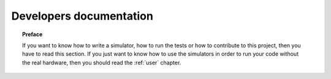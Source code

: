 .. _developer:

************************
Developers documentation
************************

.. topic:: Preface

   If you want to know how to write a simulator, how to run the
   tests or how to contribute to this project, then you have to read
   this section.  If you just want to know how to use the simulators
   in order to run your code without the real hardware, then you
   should read the :ref:`user` chapter.

.. todo:: Documentation of custom commands (take care that
   the custom message's bytes must be different than the
   protocol header).
